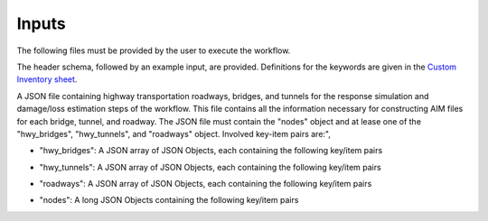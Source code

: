.. _lblUserDefInputs:

Inputs
===================

The following files must be provided by the user to execute the workflow.

.. jsonschema:: File_Schema.json#/properties/Inputs/configurationFile


.. jsonschema:: File_Schema.json#/properties/Inputs/buildingSourceFile

The header schema, followed by an example input, are provided. Definitions for the keywords are given in the `Custom Inventory sheet <https://docs.google.com/spreadsheets/d/1bYV48cSmjQ6DUpc9eTKy2jrWLVEHMAuqjJnkYIsKetQ/edit#gid=0>`_.

.. csv-table:: InputDataSchema.csv
   :file: files/InputDataSchema.csv
   :header-rows: 2
   :align: center

.. _lblTransportationInputOption1:

.. jsonschema:: File_Schema.json#/properties/Inputs/transportationSourceFile1

A JSON file containing highway transportation roadways, bridges, and tunnels for the response simulation and damage/loss estimation steps of the workflow. This file contains all the information necessary for constructing AIM files for each bridge, tunnel, and roadway. The JSON file must contain the "nodes" object and at lease one of the "hwy_bridges", "hwy_tunnels", and "roadways" object. Involved key-item pairs are:",

* "hwy_bridges": A JSON array of JSON Objects, each containing the following key/item pairs

.. csv-table:: InputDataSchemaBridge.csv
   :file: files/InputDataSchemaBridge.csv
   :header-rows: 2
   :align: center
* "hwy_tunnels": A JSON array of JSON Objects, each containing the following key/item pairs

.. csv-table:: InputDataSchemaTunnel.csv
   :file: files/InputDataSchemaTunnel.csv
   :header-rows: 2
   :align: center
* "roadways": A JSON array of JSON Objects, each containing the following key/item pairs

.. csv-table:: InputDataSchemaRoadway.csv
   :file: files/InputDataSchemaRoadway.csv
   :header-rows: 2
   :align: center
* "nodes": A long JSON Objects containing the following key/item pairs

.. csv-table:: InputDataSchemaTransportNode.csv
   :file: files/InputDataSchemaTransportNode.csv
   :header-rows: 1
   :align: center


.. jsonschema:: File_Schema.json#/properties/Inputs/modelFile


.. jsonschema:: File_Schema.json#/properties/Inputs/EDPspecs


.. jsonschema:: File_Schema.json#/properties/Inputs/eventFiles
